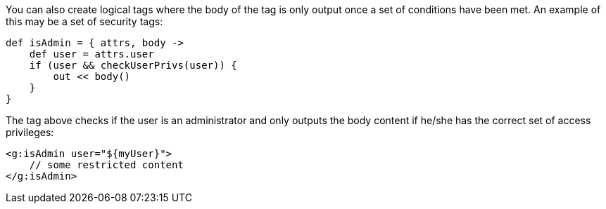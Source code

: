You can also create logical tags where the body of the tag is only output once a set of conditions have been met. An example of this may be a set of security tags:

[source,groovy]
----
def isAdmin = { attrs, body ->
    def user = attrs.user
    if (user && checkUserPrivs(user)) {
        out << body()
    }
}
----

The tag above checks if the user is an administrator and only outputs the body content if he/she has the correct set of access privileges:

[source,xml]
----
<g:isAdmin user="${myUser}">
    // some restricted content
</g:isAdmin>
----
